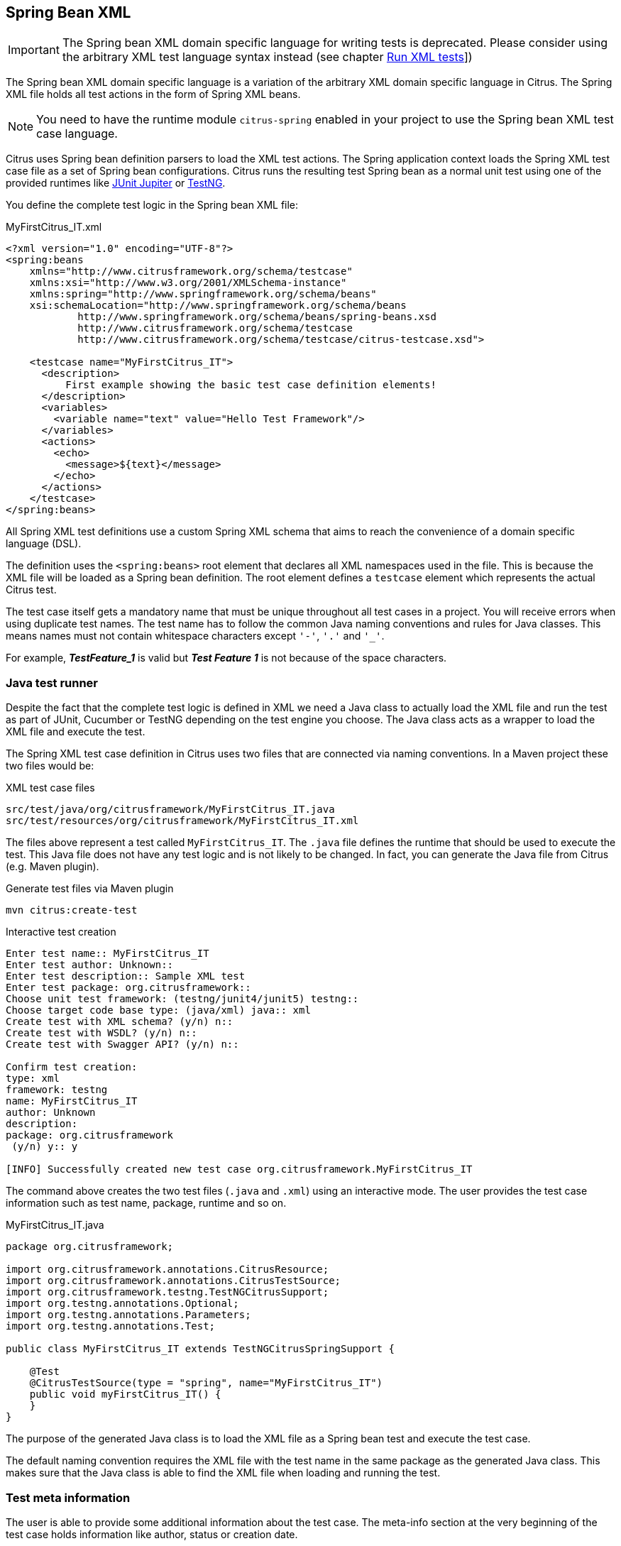 [[run-spring-xml-tests]]
== Spring Bean XML

IMPORTANT: The Spring bean XML domain specific language for writing tests is deprecated.
Please consider using the arbitrary XML test language syntax instead (see chapter link:#run-xml-tests[Run XML tests]])

The Spring bean XML domain specific language is a variation of the arbitrary XML domain specific language in Citrus.
The Spring XML file holds all test actions in the form of Spring XML beans.

NOTE: You need to have the runtime module `citrus-spring` enabled in your project to use the Spring bean XML test case language.

Citrus uses Spring bean definition parsers to load the XML test actions.
The Spring application context loads the Spring XML test case file as a set of Spring bean configurations.
Citrus runs the resulting test Spring bean as a normal unit test using one of the provided runtimes like link:#runtime-junit5[JUnit Jupiter] or link:#runtime-testng[TestNG].

You define the complete test logic in the Spring bean XML file:

.MyFirstCitrus_IT.xml
[source,xml]
----
<?xml version="1.0" encoding="UTF-8"?>
<spring:beans
    xmlns="http://www.citrusframework.org/schema/testcase"
    xmlns:xsi="http://www.w3.org/2001/XMLSchema-instance"
    xmlns:spring="http://www.springframework.org/schema/beans"
    xsi:schemaLocation="http://www.springframework.org/schema/beans
            http://www.springframework.org/schema/beans/spring-beans.xsd
            http://www.citrusframework.org/schema/testcase
            http://www.citrusframework.org/schema/testcase/citrus-testcase.xsd">

    <testcase name="MyFirstCitrus_IT">
      <description>
          First example showing the basic test case definition elements!
      </description>
      <variables>
        <variable name="text" value="Hello Test Framework"/>
      </variables>
      <actions>
        <echo>
          <message>${text}</message>
        </echo>
      </actions>
    </testcase>
</spring:beans>
----

All Spring XML test definitions use a custom Spring XML schema that aims to reach the convenience of a domain specific language (DSL).

The definition uses the `&lt;spring:beans&gt;` root element that declares all XML namespaces used in the file.
This is because the XML file will be loaded as a Spring bean definition.
The root element defines a `testcase` element which represents the actual Citrus test.

The test case itself gets a mandatory name that must be unique throughout all test cases in a project.
You will receive errors when using duplicate test names.
The test name has to follow the common Java naming conventions and rules for Java classes.
This means names must not contain whitespace characters except `'-'`, `'.'` and `'_'`.

For example, *_TestFeature_1_* is valid but *_Test Feature 1_* is not because of the space characters.

[[run-spring-xml-java-class]]
=== Java test runner

Despite the fact that the complete test logic is defined in XML we need a Java class to actually load the XML file and run the test as part of
JUnit, Cucumber or TestNG depending on the test engine you choose.
The Java class acts as a wrapper to load the XML file and execute the test.

The Spring XML test case definition in Citrus uses two files that are connected via naming conventions.
In a Maven project these two files would be:

.XML test case files
[source]
----
src/test/java/org/citrusframework/MyFirstCitrus_IT.java
src/test/resources/org/citrusframework/MyFirstCitrus_IT.xml
----

The files above represent a test called `MyFirstCitrus_IT`.
The `.java` file defines the runtime that should be used to execute the test.
This Java file does not have any test logic and is not likely to be changed.
In fact, you can generate the Java file from Citrus (e.g. Maven plugin).

.Generate test files via Maven plugin
[source,shell]
----
mvn citrus:create-test
----

.Interactive test creation
[source,shell]
----
Enter test name:: MyFirstCitrus_IT
Enter test author: Unknown::
Enter test description:: Sample XML test
Enter test package: org.citrusframework::
Choose unit test framework: (testng/junit4/junit5) testng::
Choose target code base type: (java/xml) java:: xml
Create test with XML schema? (y/n) n::
Create test with WSDL? (y/n) n::
Create test with Swagger API? (y/n) n::

Confirm test creation:
type: xml
framework: testng
name: MyFirstCitrus_IT
author: Unknown
description:
package: org.citrusframework
 (y/n) y:: y

[INFO] Successfully created new test case org.citrusframework.MyFirstCitrus_IT
----

The command above creates the two test files (`.java` and `.xml`) using an interactive mode.
The user provides the test case information such as test name, package, runtime and so on.

.MyFirstCitrus_IT.java
[source,java]
----
package org.citrusframework;

import org.citrusframework.annotations.CitrusResource;
import org.citrusframework.annotations.CitrusTestSource;
import org.citrusframework.testng.TestNGCitrusSupport;
import org.testng.annotations.Optional;
import org.testng.annotations.Parameters;
import org.testng.annotations.Test;

public class MyFirstCitrus_IT extends TestNGCitrusSpringSupport {

    @Test
    @CitrusTestSource(type = "spring", name="MyFirstCitrus_IT")
    public void myFirstCitrus_IT() {
    }
}
----

The purpose of the generated Java class is to load the XML file as a Spring bean test and execute the test case.

The default naming convention requires the XML file with the test name in the same package as the generated Java class.
This makes sure that the Java class is able to find the XML file when loading and running the test.

[[run-spring-xml-test-meta-info]]
=== Test meta information

The user is able to provide some additional information about the test case.
The meta-info section at the very beginning of the test case holds information like author, status or creation date.

.Test meta information
[source,xml]
----
<testcase name="metaInfoTest">
    <meta-info>
        <author>Christoph Deppisch</author>
        <creationdate>2008-01-11</creationdate>
        <status>FINAL</status>
        <last-updated-by>Christoph Deppisch</last-updated-by>
        <last-updated-on>2008-01-11T10:00:00</last-updated-on>
    </meta-info>
    <description>
        ...
    </description>
    <actions>
        ...
    </actions>
</testcase>
----

The status allows the following values:

* DRAFT
* READY_FOR_REVIEW
* DISABLED
* FINAL

This information gives the reader first impression about the test and is also used to generate test documentation.
By default, Citrus is able to generate test reports in HTML and Excel in order to list all tests with their metadata information and description.

NOTE: Tests with the status DISABLED will not be executed during a test suite run.
So someone can just start adding planned test cases that are not finished yet in status DRAFT.
In case a test is not runnable yet because it is not finished, someone may disable a test temporarily to avoid causing failures during a test run.

The test description should give a short introduction to the intended use case scenario that will be tested.
The user should get a short summary of what the test case is trying to verify.
You can use free text in your test description no limit to the number of characters.
Please be aware of the XML validation rules of well-formed XML (e.g. special character escaping).
The usage of CDATA sections for large descriptions may be a good idea, too.

[[run-spring-xml-test-finally]]
=== Finally block

Java developers might be familiar with the concept of try-catch-finally blocks. The *_finally_* section contains a list of
test actions that will be executed guaranteed at the very end of the test case even if errors did occur during the execution before.

This is the right place to tidy up things that were previously created by the test like cleaning up the database for instance.

.Finally block
[source,xml]
----
<finally>
    <echo>
        <message>Do finally - regardless of what has happened before</message>
    </echo>
</finally>
----

As an example imagine that you have prepared some data inside the database at the beginning of the test and you need to make
sure the data is cleaned up at the end of the test case.

.Finally block example
[source,xml]
----
<testcase name="finallyTest">
    <variables>
        <variable name="orderId" value="citrus:randomNumber(5)"/>
        <variable name="date" value="citrus:currentDate('dd.MM.yyyy')"/>
    </variables>
    <actions>
        <sql datasource="testDataSource">
            <statement>
                INSERT INTO ORDERS VALUES (${orderId}, 1, 1, '${date}')
            </statement>
        </sql>

        <echo>
            <message>
                ORDER creation time: ${date}
            </message>
        </echo>
    </actions>
    <finally>
        <sql datasource="testDataSource">
            <statement>
              DELETE FROM ORDERS WHERE ORDER_ID='${orderId}'
            </statement>
        </sql>
    </finally>
</testcase>
----

In the example the first action creates an entry in the database using an *_INSERT_* statement.
To be sure that the entry in the database is deleted after the test, the finally section contains the respective *_DELETE_* statement that is always
executed regardless the test case state (successful or failed).

[[run-spring-xml-test-variables-cdata]]
=== Variables with CDATA sections

When using the XML test definition you must obey the XML rules for variable values.
First of all you need to escape XML reserved characters such as `<`, `&` or `"` with `&lt;`, `&amp;` or `&quot;`.
Other values such as XML snippets would also interfere with the XML well-formed paradigm.
You can use CDATA sections within the variable value element as a solution.

.Variable CDATA sections
[source,xml]
----
<variables>
  <variable name="persons">
    <value>
      <data>
        <![CDATA[
          <persons>
            <person>
              <name>Theodor</name>
              <age>10</age>
            </person>
            <person>
              <name>Alvin</name>
              <age>9</age>
            </person>
          </persons>
        ]]>
      </data>
    </value>
  </variable>
</variables>
----

That is how you can use structured variable values in the XML DSL.

[[run-spring-xml-variables-groovy]]
=== Variables with Groovy

You can also use a script to create variable values.
This is extremely handy when you have very complex variable values.
Just code a small Groovy script for instance in order to define the variable value.
A small sample should give you the idea how that works:

.Groovy variable script
[source,xml]
----
<variables>
  <variable name="avg">
    <value>
      <script type="groovy">
        <![CDATA[
          a = 4
          b = 6
          return (a + b) / 2
        ]]>
      </script>
    </value>
  </variable>
  <variable name="sum">
    <value>
      <script type="groovy">
        <![CDATA[
          5 + 5
        ]]>
      </script>
    </value>
  </variable>
</variables>
----

Just use the script code right inside the variable value definition.
The value of the variable is the result of the last operation performed within the script.
For longer script code the use of `&lt;![CDATA[ ]]&gt;` sections is recommended.

Citrus uses the JavaScript engine mechanism to evaluate the script code.
By default, Groovy is supported as a script engine implementation.
You can add additional engine implementations to your project and support other script types, too.

[[run-spring-xml-templates]]
=== Templates

Templates group action sequences to a logical unit.
You can think of templates as reusable components that are used in several XML tests.
The maintenance is much more efficient because you need to apply changes only on the templates and all referenced use cases are updated automatically.

The template always has a unique name.
Inside a test case we call the template by this unique name.
Have a look at a first example:

.XML templates
[source,xml]
----
<template name="doCreateVariables">
    <create-variables>
        <variable name="var" value="123456789"/>
    </create-variables>

    <call-template name="doTraceVariables"/>
</template>

<template name="doTraceVariables">
    <echo>
        <message>Current time is: ${time}</message>
    </echo>

    <trace-variables/>
</template>
----

The code example above describes two template definitions.
Templates hold a sequence of test actions or call other templates themselves as seen in the example above.

NOTE: The `<call-template>` action calls other templates by their name.
The called template not necessarily has to be located in the same test case XML file.
The template might be defined in a separate XML file other than the test case itself:

.Call XML templates
[source,xml]
----
<testcase name="templateTest">
    <variables>
        <variable name="myTime" value="citrus:currentDate()"/>
    </variables>
    <actions>
        <call-template name="doCreateVariables"/>

        <call-template name="doTraceVariables">
            <parameter name="time" value="${myTime}">
        </call-template>
    </actions>
</testcase>
----

There is an open question when dealing with templates that are defined somewhere else outside the test case.
How to handle variables? A templates may use different variable names then the test and vice versa.
No doubt the template will fail as soon as special variables with respective values are not present.
Unknown variables cause the template and the whole test to fail with errors.

So a first approach would be to harmonize variable usage across templates and test cases, so that templates and test cases
do use the same variable naming.
But this approach might lead to high calibration effort.
Therefore, templates support parameters to solve this problem.
When a template is called the calling actor is able to set some parameters.
Let us discuss an example for this issue.

The template "doDateConversion" in the next sample uses the variable ${date}.
The calling test case can set this variable as a parameter without actually declaring the variable in the test itself:

.Template parameter
[source,xml]
----
<call-template name="doDateConversion">
    <parameter name="date" value="${sampleDate}"/>
</call-template>
----

The variable *sampleDate* is already present in the test case and gets translated into the *date* parameter.
Following from that the template works fine although test and template do work on different variable namings.

With template parameters you are able to solve the calibration effort when working with templates and variables.
It is always a good idea to check the used variables/parameters inside a template when calling it.
There might be a variable that is not declared yet inside your test.
So you need to define this value as a parameter.

Template parameters may contain more complex values like XML fragments.
The call-template action offers following CDATA variation for defining complex parameter values:

.Complex parameter values
[source,xml]
----
<call-template name="printXMLPayload">
    <parameter name="payload">
      <value>
        <![CDATA[
          <HelloRequest xmlns="http://citrusframework.org/schemas/samples/sayHello.xsd">
            <Text>Hello South ${var}</Text>
          </HelloRequest>
        ]]>
      </value>
    </parameter>
</call-template>
----

IMPORTANT: When a template works on variable values and parameters changes to these variables will automatically affect the
variables in the whole test. So if you change a variable's value inside a template and the variable is defined inside the
test case the changes will affect the variable in a global context. We have to be careful with this when executing a template
several times in a test, especially in combination with parallel containers (see link:#containers-parallel[containers-parallel]).

.Global scope parameter
[source,xml]
----
<parallel>
    <call-template name="print">
        <parameter name="param1" value="1"/>
        <parameter name="param2" value="Hello Europe"/>
    </call-template>
    <call-template name="print">
        <parameter name="param1" value="2"/>
        <parameter name="param2" value="Hello Asia"/>
    </call-template>
    <call-template name="print">
        <parameter name="param1" value="3"/>
        <parameter name="param2" value="Hello Africa"/>
    </call-template>
</parallel>
----

In the listing above a template *print* is called several times in a parallel container.
The parameter values will be handled in a global context, so it is quite likely to happen that the template instances influence each other during execution. We might get such print messages:

.Output
[source,xml]
----
2. Hello Europe
2. Hello Africa
3. Hello Africa
----

Index parameters do not fit and the message *'Hello Asia'* is completely gone.
This is because templates overwrite parameters to each other as they are executed in parallel at the same time.
To avoid this behavior we need to tell the template that it should handle parameters as well as variables in a local context.
This will enforce that each template instance is working on a dedicated local context. See the *global-context* attribute that is set to *false* in this example:

.Local scope parameter
[source,xml]
----
<template name="print" global-context="false">
    <echo>
        <message>${param1}.${param2}</message>
    </echo>
</template>
----

After that template instances won't influence each other anymore.
But notice that variable changes inside the template then do not affect the test case neither.
